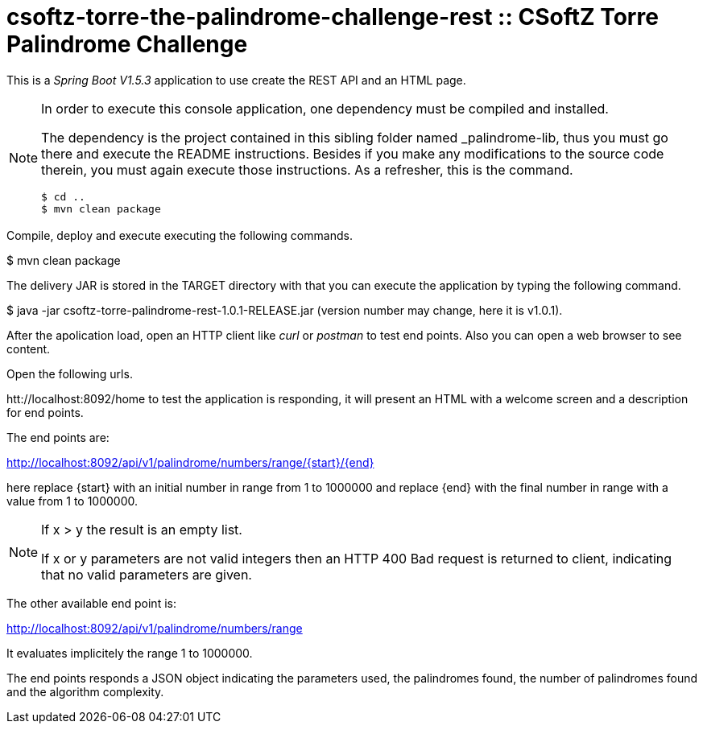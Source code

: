 = csoftz-torre-the-palindrome-challenge-rest :: CSoftZ Torre Palindrome Challenge

This is a _Spring Boot V1.5.3_ application to use create the REST API and an HTML page.

[NOTE]
====
In order to execute this console application, one dependency must be compiled
and installed.

The dependency is the project contained in this sibling folder named _palindrome-lib, 
thus you must go there and execute the README instructions. Besides if you make any modifications
to the source code therein, you must again execute those instructions. As a refresher, this is the command.

[source, terminal]
----
$ cd ..
$ mvn clean package
----

====

Compile, deploy and execute executing the following commands.

$ mvn clean package 

The delivery JAR is stored in the TARGET directory with that you can execute the application
by typing the following command.

$ java -jar csoftz-torre-palindrome-rest-1.0.1-RELEASE.jar (version number may change, here it is v1.0.1).

After the apolication load, open an HTTP client like _curl_ or _postman_ to test end points.
Also you can open a web browser to see content.

Open the following urls.

htt://localhost:8092/home to test the application is responding, it will present an HTML with a welcome
screen and a description for end points.

The end points are:

http://localhost:8092/api/v1/palindrome/numbers/range/{start}/{end}

here replace {start} with an initial number in range from 1 to 1000000
and replace {end} with the final number in range with a value from 1 to 1000000.

[NOTE]
====
If x > y the result is an empty list.

If x or y parameters are not valid integers then an HTTP 400 Bad request is returned to client, indicating
that no valid parameters are given.
====

The other available end point is:

http://localhost:8092/api/v1/palindrome/numbers/range

It evaluates implicitely the range 1 to 1000000.

The end points responds a JSON object indicating the parameters used, the palindromes found,
the number of palindromes found and the algorithm complexity.